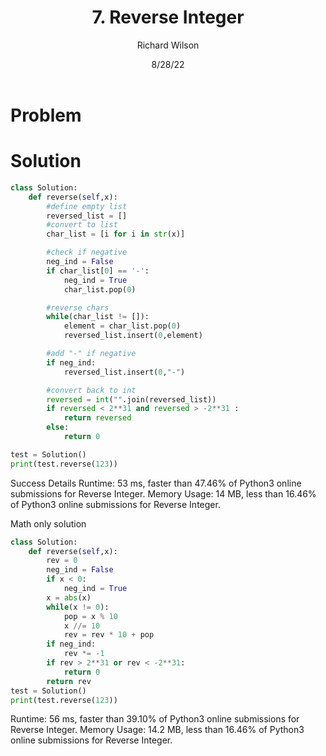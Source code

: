 #+TITLE:       7. Reverse Integer
#+AUTHOR:      Richard Wilson
#+DATE:        8/28/22

#+OPTIONS: ^:{}
#+OPTIONS: todo:nil

* Problem
* Solution

#+begin_src python :results output
class Solution:
    def reverse(self,x):
        #define empty list
        reversed_list = []
        #convert to list
        char_list = [i for i in str(x)]
        
        #check if negative
        neg_ind = False
        if char_list[0] == '-':
            neg_ind = True
            char_list.pop(0)
        
        #reverse chars
        while(char_list != []):
            element = char_list.pop(0)
            reversed_list.insert(0,element)
        
        #add "-" if negative
        if neg_ind:
            reversed_list.insert(0,"-")
        
        #convert back to int
        reversed = int("".join(reversed_list))
        if reversed < 2**31 and reversed > -2**31 :
            return reversed
        else:
            return 0

test = Solution()
print(test.reverse(123))
#+end_src

#+RESULTS:
: 1
: 2
: 3
: ['3', '2', '1']
: 321

Success
Details 
Runtime: 53 ms, faster than 47.46% of Python3 online submissions for Reverse Integer.
Memory Usage: 14 MB, less than 16.46% of Python3 online submissions for Reverse Integer.


Math only solution

#+begin_src python :results output
class Solution:
    def reverse(self,x):
        rev = 0
        neg_ind = False
        if x < 0:
            neg_ind = True
        x = abs(x)
        while(x != 0):
            pop = x % 10
            x //= 10
            rev = rev * 10 + pop
        if neg_ind:
            rev *= -1
        if rev > 2**31 or rev < -2**31:
            return 0
        return rev
test = Solution()
print(test.reverse(123))
#+end_src

#+RESULTS:
: 3
: 12
: 2
: 1
: 1
: 0
: 321

Runtime: 56 ms, faster than 39.10% of Python3 online submissions for Reverse Integer.
Memory Usage: 14.2 MB, less than 16.46% of Python3 online submissions for Reverse Integer.

